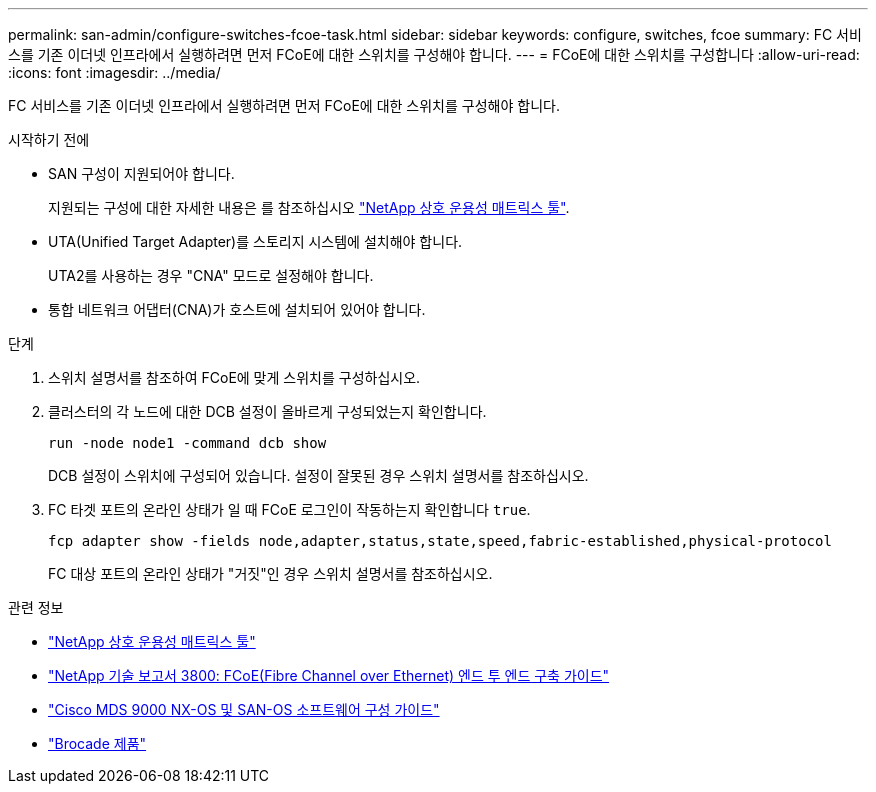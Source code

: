 ---
permalink: san-admin/configure-switches-fcoe-task.html 
sidebar: sidebar 
keywords: configure, switches, fcoe 
summary: FC 서비스를 기존 이더넷 인프라에서 실행하려면 먼저 FCoE에 대한 스위치를 구성해야 합니다. 
---
= FCoE에 대한 스위치를 구성합니다
:allow-uri-read: 
:icons: font
:imagesdir: ../media/


[role="lead"]
FC 서비스를 기존 이더넷 인프라에서 실행하려면 먼저 FCoE에 대한 스위치를 구성해야 합니다.

.시작하기 전에
* SAN 구성이 지원되어야 합니다.
+
지원되는 구성에 대한 자세한 내용은 를 참조하십시오 https://mysupport.netapp.com/matrix["NetApp 상호 운용성 매트릭스 툴"^].

* UTA(Unified Target Adapter)를 스토리지 시스템에 설치해야 합니다.
+
UTA2를 사용하는 경우 "CNA" 모드로 설정해야 합니다.

* 통합 네트워크 어댑터(CNA)가 호스트에 설치되어 있어야 합니다.


.단계
. 스위치 설명서를 참조하여 FCoE에 맞게 스위치를 구성하십시오.
. 클러스터의 각 노드에 대한 DCB 설정이 올바르게 구성되었는지 확인합니다.
+
[source, cli]
----
run -node node1 -command dcb show
----
+
DCB 설정이 스위치에 구성되어 있습니다. 설정이 잘못된 경우 스위치 설명서를 참조하십시오.

. FC 타겟 포트의 온라인 상태가 일 때 FCoE 로그인이 작동하는지 확인합니다 `true`.
+
[source, cli]
----
fcp adapter show -fields node,adapter,status,state,speed,fabric-established,physical-protocol
----
+
FC 대상 포트의 온라인 상태가 "거짓"인 경우 스위치 설명서를 참조하십시오.



.관련 정보
* https://mysupport.netapp.com/matrix["NetApp 상호 운용성 매트릭스 툴"^]
* https://www.netapp.com/pdf.html?item=/media/19674-tr-3800.pdf["NetApp 기술 보고서 3800: FCoE(Fibre Channel over Ethernet) 엔드 투 엔드 구축 가이드"^]
* http://www.cisco.com/en/US/products/ps5989/products_installation_and_configuration_guides_list.html["Cisco MDS 9000 NX-OS 및 SAN-OS 소프트웨어 구성 가이드"]
* http://www.brocade.com/products/all/index.page["Brocade 제품"]


